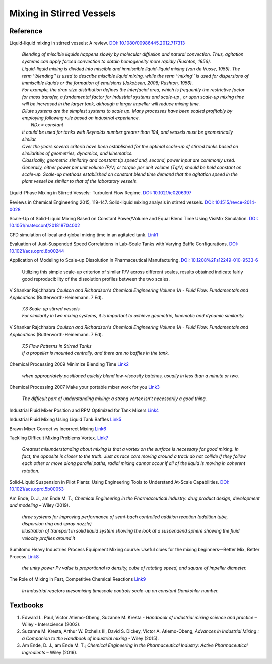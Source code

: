 Mixing in Stirred Vessels
=========================================

Reference
---------------------------------------------------------

Liquid-liquid mixing in stirred vessels: A review.
`DOI: 10.1080/00986445.2012.717313 <https://dx.doi.org/10.1080/00986445.2012.717313>`_

 | *Blending of miscible liquids happens slowly by molecular diffusion and
   natural convection. Thus, agitation systems can apply forced convection
   to obtain homogeneity more rapidly (Rushton, 1956).*

 | *Liquid-liquid mixing is divided into miscible and immiscible liquid-liquid
   mixing (van de Vusse, 1955). The term ’’blending’’ is used to describe
   miscible liquid mixing, while the term ‘‘mixing’’ is used for dispersions
   of immiscible liquids or the formation of emulsions (Jakobsen, 2008;
   Rushton, 1956).*

 | *For example, the drop size distribution defines the interfacial area,
   which is frequently the restrictive factor for mass transfer, a
   fundamental factor for industrial systems and scale-up , or upon scale-up
   mixing time will be increased in the larger tank, although a larger
   impeller will reduce mixing time.*

 | *Dilute systems are the simplest systems to scale up. Many processes
   have been scaled profitably by employing following rule based on
   industrial experience.*
 |  *NDx = constant*
 | *It could be used for tanks with Reynolds number greater than 104, and
   vessels must be geometrically similar.*

 | *Over the years several criteria have been established for the optimal
   scale-up of stirred tanks based on similarities of geometries, dynamics,
   and kinematics.*
 | *Classically, geometric similarity and constant tip speed and, second,
   power input are commonly used.*

 | *Generally, either power per unit volume (P/V) or torque per unit volume
   (Tq/V) should be held constant on scale-up. Scale-up methods established
   on constant blend time demand that the agitation speed in the plant
   vessel be similar to that of the laboratory vessels.*

Liquid-Phase Mixing in Stirred Vessels:  Turbulent Flow Regime.
`DOI: 10.1021/ie0206397 <https://doi.org/10.1021/ie0206397>`_

Reviews in Chemical Engineering 2015, 119-147. Solid-liquid mixing
analysis in stirred vessels.
`DOI: 10.1515/revce-2014-0028 <https://doi.org/10.1515/revce-2014-0028>`_

Scale-Up of Solid-Liquid Mixing Based on Constant Power/Volume and Equal
Blend Time Using VisiMix Simulation.
`DOI: 10.1051/matecconf/201818704002 <https://doi.org/10.1051/matecconf/201818704002>`_

CFD simulation of local and global mixing time in an agitated tank.
`Link1 <https://link.springer.com/article/10.3901/CJME.2016.1107.129>`_

Evaluation of Just-Suspended Speed Correlations in Lab-Scale Tanks with
Varying Baffle Configurations.
`DOI: 10.1021/acs.oprd.8b00244 <https://doi.org/10.1021/acs.oprd.8b00244>`_

Application of Modeling to Scale-up Dissolution in Pharmaceutical
Manufacturing. `DOI: 10.1208%2Fs12249-010-9533-6
<https://dx.doi.org/10.1208%2Fs12249-010-9533-6>`_

   | Utilizing this simple scale-up criterion of similar P/V across different scales, results obtained
     indicate fairly good reproducibility of the dissolution profiles
     between the two scales.

V Shankar Rajchhabra *Coulson and Richardson's Chemical Engineering
Volume 1A - Fluid Flow: Fundamentals and Applications*
(Butterworth-Heinemann. 7 Ed).

 | *7.3 Scale-up stirred vessels*
 | *For similarity in two mixing systems, it is important to achieve
   geometric, kinematic and dynamic similarity.*

V Shankar Rajchhabra *Coulson and Richardson's Chemical Engineering
Volume 1A - Fluid Flow: Fundamentals and Applications*
(Butterworth-Heinemann. 7 Ed).

 | *7.5 Flow Patterns in Stirred Tanks*
 | *If a propeller is mounted centrally, and there are no baffles in
   the tank.*

Chemical Processing 2009 Minimize Blending Time
`Link2 <https://www.chemicalprocessing.com/articles/2009/120/>`_

 | *when appropriately positioned quickly blend low-viscosity batches,
   usually in less than a minute or two.*

Chemical Processing 2007 Make your portable mixer work for you
`Link3 <https://www.chemicalprocessing.com/articles/2007/040/>`_

 | *The difficult part of understanding mixing: a strong
   vortex isn’t necessarily a good thing.*



Industrial Fluid Mixer Position and RPM Optimized for Tank Mixers
`Link4 <https://www.youtube.com/watch?v=RA6L_zTvmxk>`_

Industrial Fluid Mixing Using Liquid Tank Baffles
`Link5 <https://www.youtube.com/watch?v=J96TEOjgscE>`_


Brawn Mixer Correct vs Incorrect Mixing
`Link6 <https://www.youtube.com/watch?v=pRZPpdAAY1Q>`_

Tackling  Difficult Mixing Problems Vortex.
`Link7 <https://www.aiche.org/sites/default/files/cep/20150835.pdf>`_

 | *Greatest misunderstanding about mixing is that a vortex on the
   surface is necessary for good mixing. In fact, the opposite is
   closer to the truth. Just as race cars moving around a track do
   not collide if they follow each other or move along parallel paths,
   radial mixing cannot occur if all of the liquid is moving in coherent
   rotation.*

Solid–Liquid Suspension in Pilot Plants: Using Engineering Tools to
Understand At-Scale Capabilities.
`DOI: 10.1021/acs.oprd.5b00053 <https://dx.doi.org/10.1021/acs.oprd.5b00053>`_


Am Ende, D. J., am Ende M. T.; *Chemical Engineering in the Pharmaceutical
Industry: drug product design, development and modeling* – Wiley (2019).

 | *three systems for improving performance of semi-bach controlled
   addition reaction (addition tube, dispersion ring and spray nozzle)*

 | *Illustration of transport in solid liquid system showing the look
   at a suspendend sphere showing the fluid velocity profiles around it*

Sumitomo Heavy Industries Process Equipment
Mixing course: Useful clues for the mixing beginners—Better Mix, Better Process
`Link8 <https://www.shi-pe.shi.co.jp/english/technology/index.html>`_

 | *the unity power Pv value is proportional to density, cube of ratating
   speed, and square of impeller diameter.*


The Role of Mixing in Fast, Competitive Chemical Reactions
`Link9 <https://mixing.net/Featured/AIChE%20STUDENT%20CONF%202019.pdf>`_

 | *In industrial reactors mesomixing timescale controls scale-up on
   constant Damkohler number.*



Textbooks
----------------------------------------------
1. Edward L. Paul, Victor Atiemo-Obeng, Suzanne M. Kresta - *Handbook of
   industrial mixing science and practice* – Wiley - Interscience (2003).
2. Suzanne M. Kresta, Arthur W. Etchells III, David S. Dickey, Victor A.
   Atiemo-Obeng, *Advances in Industrial Mixing : a Companion to the
   Handbook of industrial mixing* - Wiley (2015).
3. Am Ende, D. J., am Ende M. T.; *Chemical Engineering in the Pharmaceutical
   Industry: Active Pharmaceutical Ingredients* – Wiley (2019).
